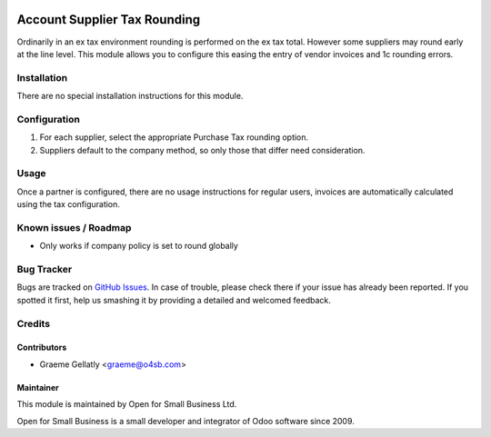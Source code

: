 .. image:: https://img.shields.io/badge/licence-AGPL--3-blue.svg
   :target: http://www.gnu.org/licenses/agpl-3.0-standalone.html
   :alt: License: AGPL-3

=============================
Account Supplier Tax Rounding
=============================

Ordinarily in an ex tax environment rounding is performed
on the ex tax total.  However some suppliers may round early
at the line level.  This module allows you to configure this
easing the entry of vendor invoices and 1c rounding errors.

Installation
============

There are no special installation instructions for this module.

Configuration
=============

#. For each supplier, select the appropriate Purchase Tax rounding option.
#. Suppliers default to the company method, so only those that differ need consideration.

Usage
=====

Once a partner is configured, there are no usage instructions for regular users,
invoices are automatically calculated using the tax configuration.

Known issues / Roadmap
======================

* Only works if company policy is set to round globally

Bug Tracker
===========

Bugs are tracked on `GitHub Issues
<https://github.com/odoonz/account/issues>`_. In case of trouble, please
check there if your issue has already been reported. If you spotted it first,
help us smashing it by providing a detailed and welcomed feedback.

Credits
=======

Contributors
------------

* Graeme Gellatly <graeme@o4sb.com>

Maintainer
----------

This module is maintained by Open for Small Business Ltd.

Open for Small Business is a small developer and integrator of Odoo software since 2009.
